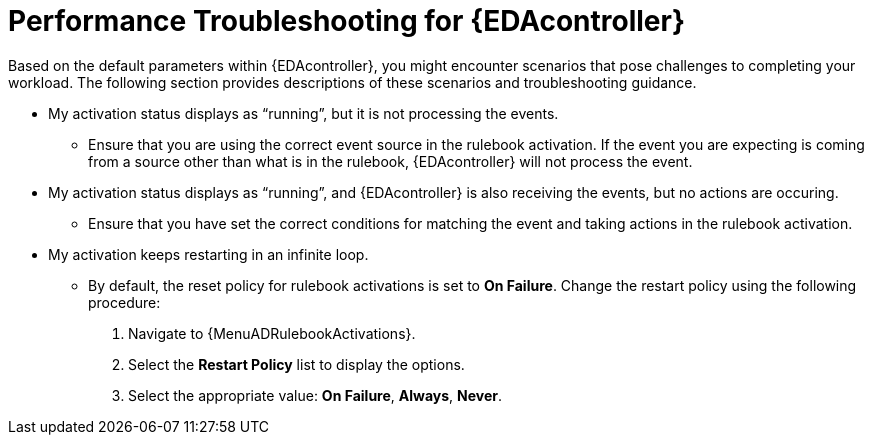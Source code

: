 [id="performance-troubleshooting"]

=  Performance Troubleshooting for {EDAcontroller}

[role="_abstract"]
Based on the default parameters within {EDAcontroller}, you might encounter scenarios that pose challenges to completing your workload.
The following section provides descriptions of these scenarios and troubleshooting guidance.

//[J. Self] Moving the content to the troubleshooting section of the Using automation decisions guide
* My activation status displays as “running”, but it is not processing the events.
** Ensure that you are using the correct event source in the rulebook activation.
If the event you are expecting is coming from a source other than what is in the rulebook, {EDAcontroller} will not process the event.

* My activation status displays as “running”, and {EDAcontroller} is also receiving the events, but no actions are occuring.
** Ensure that you have set the correct conditions for matching the event and taking actions in the rulebook activation.

* My activation keeps restarting in an infinite loop.
** By default, the reset policy for rulebook activations is set to *On Failure*. Change the restart policy using the following procedure:
. Navigate to {MenuADRulebookActivations}.
. Select the *Restart Policy* list to display the options. 
. Select the appropriate value: *On Failure*, *Always*, *Never*.
